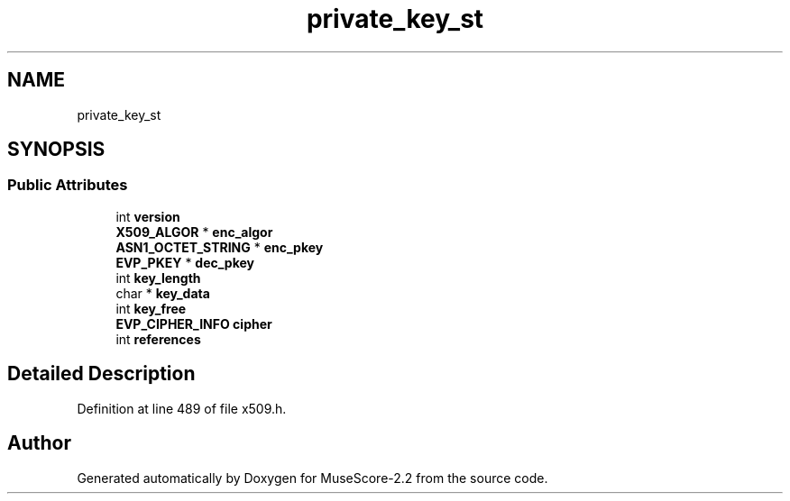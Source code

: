 .TH "private_key_st" 3 "Mon Jun 5 2017" "MuseScore-2.2" \" -*- nroff -*-
.ad l
.nh
.SH NAME
private_key_st
.SH SYNOPSIS
.br
.PP
.SS "Public Attributes"

.in +1c
.ti -1c
.RI "int \fBversion\fP"
.br
.ti -1c
.RI "\fBX509_ALGOR\fP * \fBenc_algor\fP"
.br
.ti -1c
.RI "\fBASN1_OCTET_STRING\fP * \fBenc_pkey\fP"
.br
.ti -1c
.RI "\fBEVP_PKEY\fP * \fBdec_pkey\fP"
.br
.ti -1c
.RI "int \fBkey_length\fP"
.br
.ti -1c
.RI "char * \fBkey_data\fP"
.br
.ti -1c
.RI "int \fBkey_free\fP"
.br
.ti -1c
.RI "\fBEVP_CIPHER_INFO\fP \fBcipher\fP"
.br
.ti -1c
.RI "int \fBreferences\fP"
.br
.in -1c
.SH "Detailed Description"
.PP 
Definition at line 489 of file x509\&.h\&.

.SH "Author"
.PP 
Generated automatically by Doxygen for MuseScore-2\&.2 from the source code\&.

